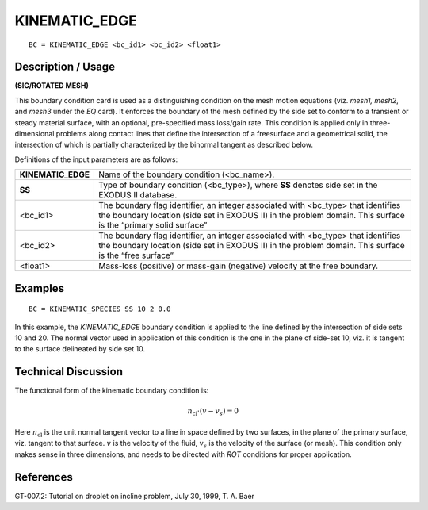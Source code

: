 ******************
**KINEMATIC_EDGE**
******************

::

	BC = KINEMATIC_EDGE <bc_id1> <bc_id2> <float1>

-----------------------
**Description / Usage**
-----------------------

**(SIC/ROTATED MESH)**

This boundary condition card is used as a distinguishing condition on the mesh motion
equations (viz. *mesh1, mesh2*, and *mesh3* under the *EQ* card). It enforces the boundary
of the mesh defined by the side set to conform to a transient or steady material surface,
with an optional, pre-specified mass loss/gain rate. This condition is applied only in
three-dimensional problems along contact lines that define the intersection of a freesurface
and a geometrical solid, the intersection of which is partially characterized by
the binormal tangent as described below.

Definitions of the input parameters are as follows:

================== ===================================================================
**KINEMATIC_EDGE** Name of the boundary condition (<bc_name>).
**SS**             Type of boundary condition (<bc_type>), where **SS**
                   denotes side set in the EXODUS II database.
<bc_id1>           The boundary flag identifier, an integer associated with
                   <bc_type> that identifies the boundary location (side set
                   in EXODUS II) in the problem domain. This surface is
                   the “primary solid surface”
<bc_id2>           The boundary flag identifier, an integer associated with
                   <bc_type> that identifies the boundary location (side set
                   in EXODUS II) in the problem domain. This surface is
                   the “free surface”
<float1>           Mass-loss (positive) or mass-gain (negative) velocity at
                   the free boundary.
================== ===================================================================

------------
**Examples**
------------

::

     BC = KINEMATIC_SPECIES SS 10 2 0.0

In this example, the *KINEMATIC_EDGE* boundary condition is applied to the line
defined by the intersection of side sets 10 and 20. The normal vector used in
application of this condition is the one in the plane of side-set 10, viz. it is tangent to
the surface delineated by side set 10.

-------------------------
**Technical Discussion**
-------------------------

The functional form of the kinematic boundary condition is:

.. math::

   \underline{n}_{\mathrm{cl}} \cdot \left( \underline{v} - \underline{v}_s \right) = 0

Here :math:`\underline{n}_{\mathrm{cl}}` is the unit normal tangent vector to a line in space defined by two surfaces, in
the plane of the primary surface, viz. tangent to that surface. :math:`\underline{v}` is the velocity of the
fluid, :math:`\underline{v}_s` is the velocity of the surface (or mesh). This condition only makes sense in
three dimensions, and needs to be directed with *ROT* conditions for proper application.

.. figure:: /figures/042_goma_physics.png
	:align: center
	:width: 90%



--------------
**References**
--------------

GT-007.2: Tutorial on droplet on incline problem, July 30, 1999, T. A. Baer